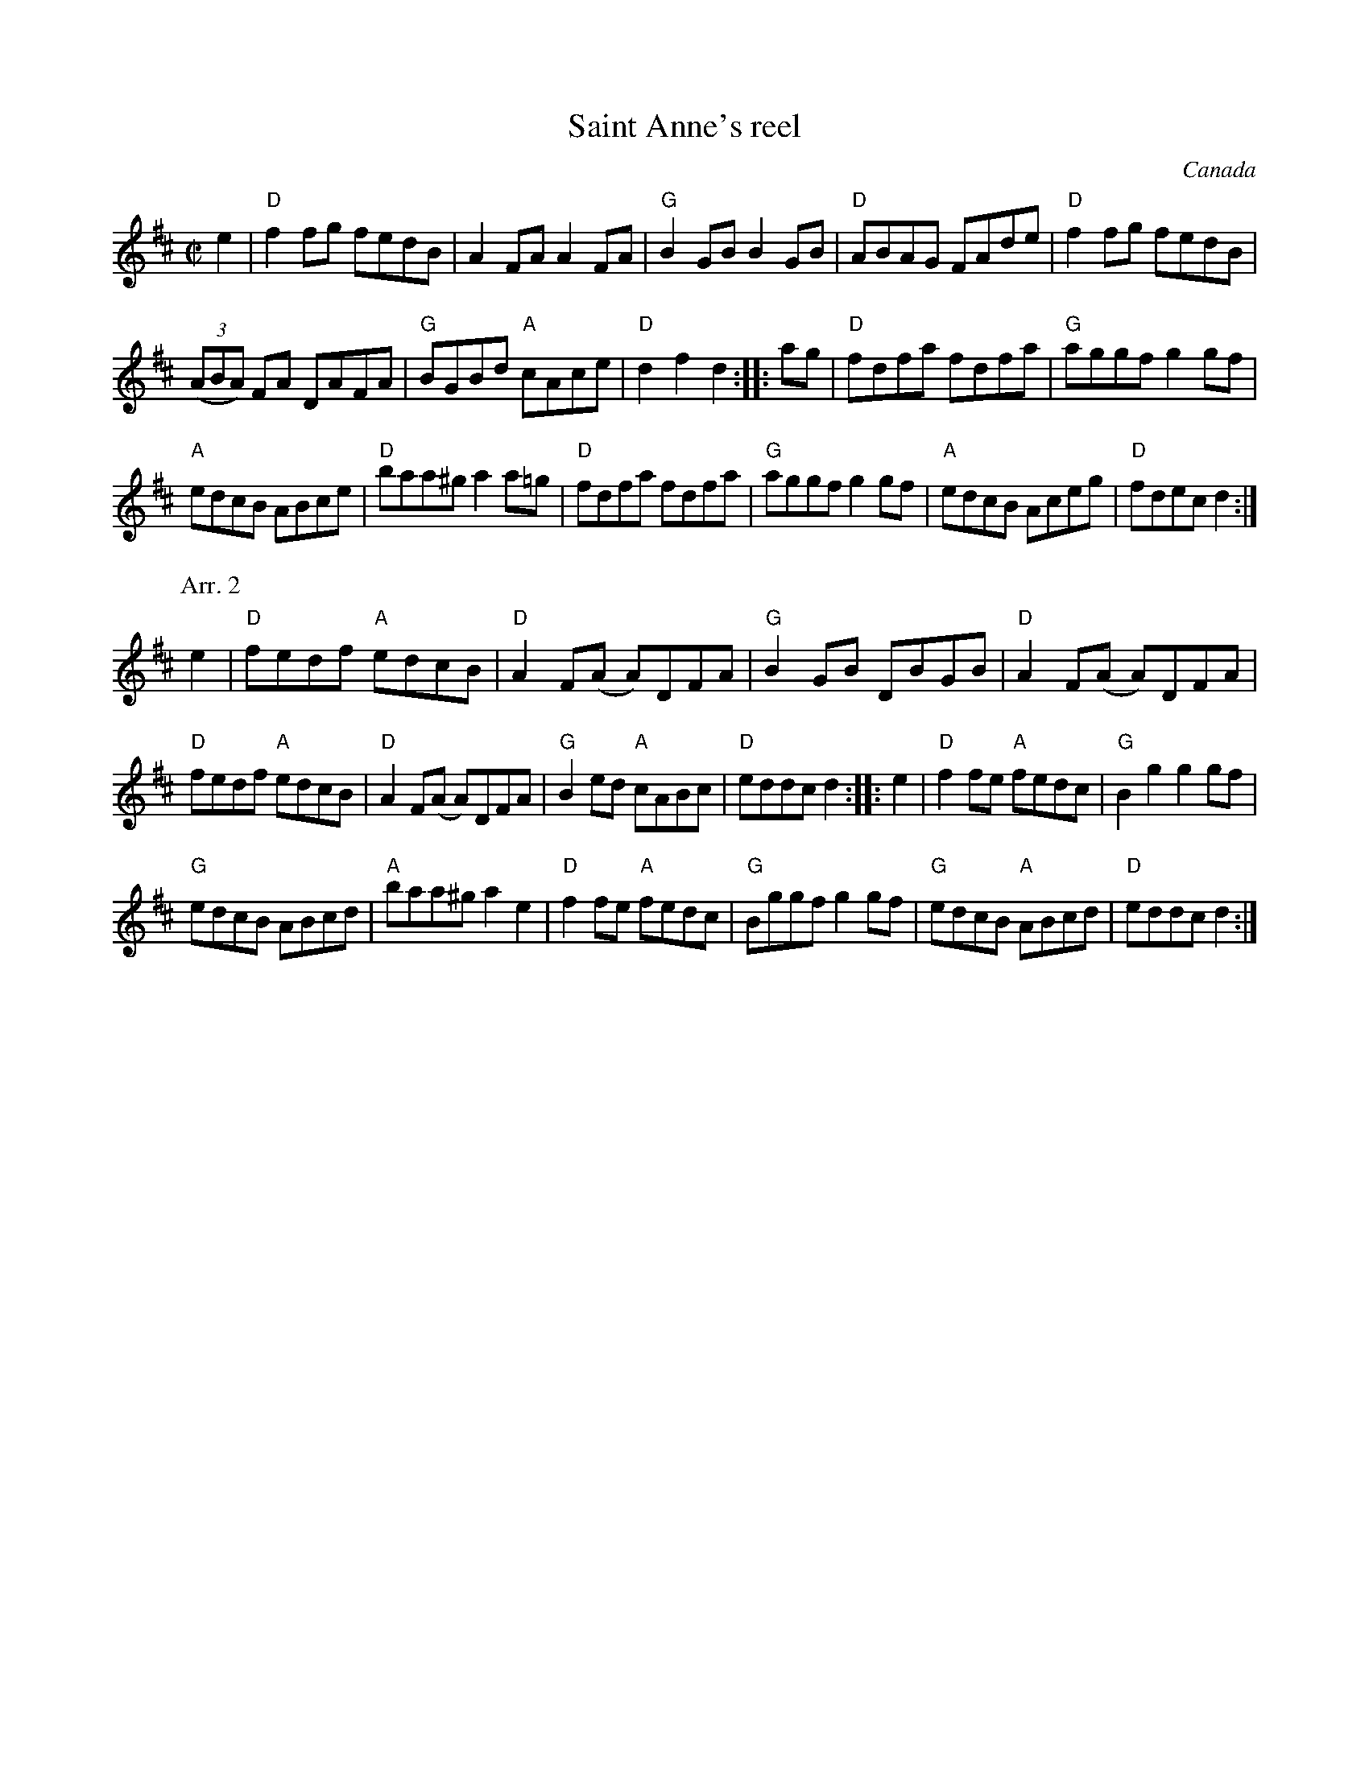 X:273
T:Saint Anne's reel
R:Reel
O:Canada
S:1 New England Fiddler's Repertoire
B:1 New England Fiddler's Repertoire
Z:1 Transcription:Mike Long & the Pubscouts, Chords:Mike Long
S:2 ? Mando book?
Z:2 Transcription, chords:Mike Long
M:C|
L:1/8
K:D
e2|\
"D"f2fg fedB|A2FA A2FA|"G"B2GB B2GB|"D"ABAG FAde|\
"D"f2fg fedB|
(3(ABA) FA DAFA|"G"BGBd "A"cAce|"D"d2f2 d2:|\
|:ag|\
"D"fdfa fdfa|"G"aggf g2gf|
"A"edcB ABce|"D"baa^g a2a=g|\
"D"fdfa fdfa|"G"aggf g2gf|"A"edcB Aceg|"D"fdec d2:|
P:Arr. 2
e2|\
"D"fedf "A"edcB|"D"A2F(A A)DFA|"G"B2GB DBGB|\
"D"A2F(A A)DFA|
"D"fedf "A"edcB|"D"A2F(A A)DFA|"G"B2ed "A"cABc|"D"eddc d2:|\
|:e2|\
"D"f2fe "A"fedc|"G"B2g2 g2gf|
"G"edcB ABcd|"A"baa^g a2e2|\
"D"f2fe "A"fedc|"G"Bggf g2gf|"G"edcB "A"ABcd|"D"eddc d2:|
